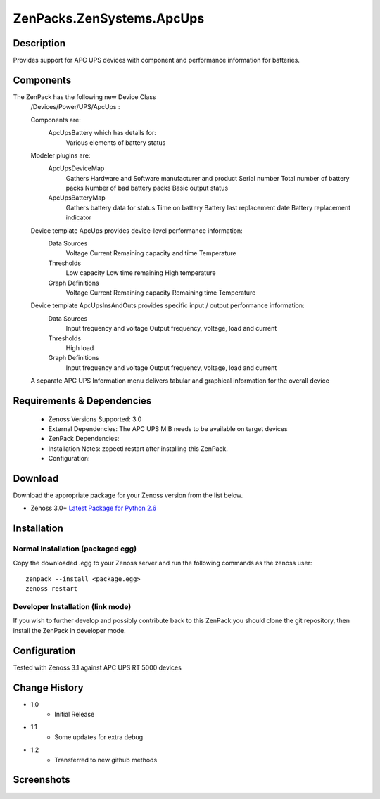 ==========================
ZenPacks.ZenSystems.ApcUps
==========================


Description
===========

Provides support for APC UPS devices with component and performance information for batteries.

Components
==========
The ZenPack has the following new Device Class
    /Devices/Power/UPS/ApcUps : 

    Components are: 
        ApcUpsBattery which has details for: 
            Various elements of battery status 

    Modeler plugins are:   
        ApcUpsDeviceMap    
            Gathers Hardware and Software manufacturer and product
            Serial number
            Total number of battery packs
            Number of bad battery packs
            Basic output status
        ApcUpsBatteryMap    
            Gathers battery data for status
            Time on battery
            Battery last replacement date
            Battery replacement indicator

    Device template ApcUps provides device-level performance information:    
        Data Sources    
            Voltage
            Current
            Remaining capacity and time
            Temperature 
        Thresholds    
            Low capacity
            Low time remaining
            High temperature
        Graph Definitions    
            Voltage
            Current
            Remaining capacity
            Remaining time
            Temperature

    Device template ApcUpsInsAndOuts provides specific input / output performance information:    
        Data Sources    
            Input frequency and voltage
            Output frequency, voltage, load and current 
        Thresholds    
            High load
        Graph Definitions    
            Input frequency and voltage
            Output frequency, voltage, load and current 

    A separate APC UPS Information menu delivers tabular and graphical  information for the overall device

 

Requirements & Dependencies
===========================
    * Zenoss Versions Supported: 3.0
    * External Dependencies: The APC UPS MIB needs to be available on target devices
    * ZenPack Dependencies:
    * Installation Notes: zopectl restart after installing this ZenPack.
    * Configuration: 

Download
========
Download the appropriate package for your Zenoss version from the list
below.

* Zenoss 3.0+ `Latest Package for Python 2.6`_

Installation
============
Normal Installation (packaged egg)
----------------------------------
Copy the downloaded .egg to your Zenoss server and run the following commands as the zenoss
user::

   zenpack --install <package.egg>
   zenoss restart

Developer Installation (link mode)
----------------------------------
If you wish to further develop and possibly contribute back to this 
ZenPack you should clone the git repository, then install the ZenPack in
developer mode.


Configuration
=============

Tested with Zenoss 3.1 against APC UPS RT 5000 devices

Change History
==============
* 1.0
   * Initial Release
* 1.1
   * Some updates for extra debug
* 1.2
   * Transferred to new github methods

Screenshots
===========
|ApcUpsInfo|
|ApcUpsBatteriesComponent|


.. External References Below. Nothing Below This Line Should Be Rendered

.. _Latest Package for Python 2.6: http://github.com/jcurry/ZenPacks.ZenSystems.ApcUps/dist/ZenPacks.ZenSystems.ApcUps-1.2-py2.6.egg

.. |ApcUpsInfo| image:: http://github.com/jcurry/ZenPacks.ZenSystems.ApcUps/raw/master/screenshots/ApcUpsInformation.jpg
.. |ApcUpsBatteriesComponent| image:: http://github.com/jcurry/ZenPacks.ZenSystems.ApcUps/raw/master/screenshots/ApcUpsBatteries.jpg

                                                                        


